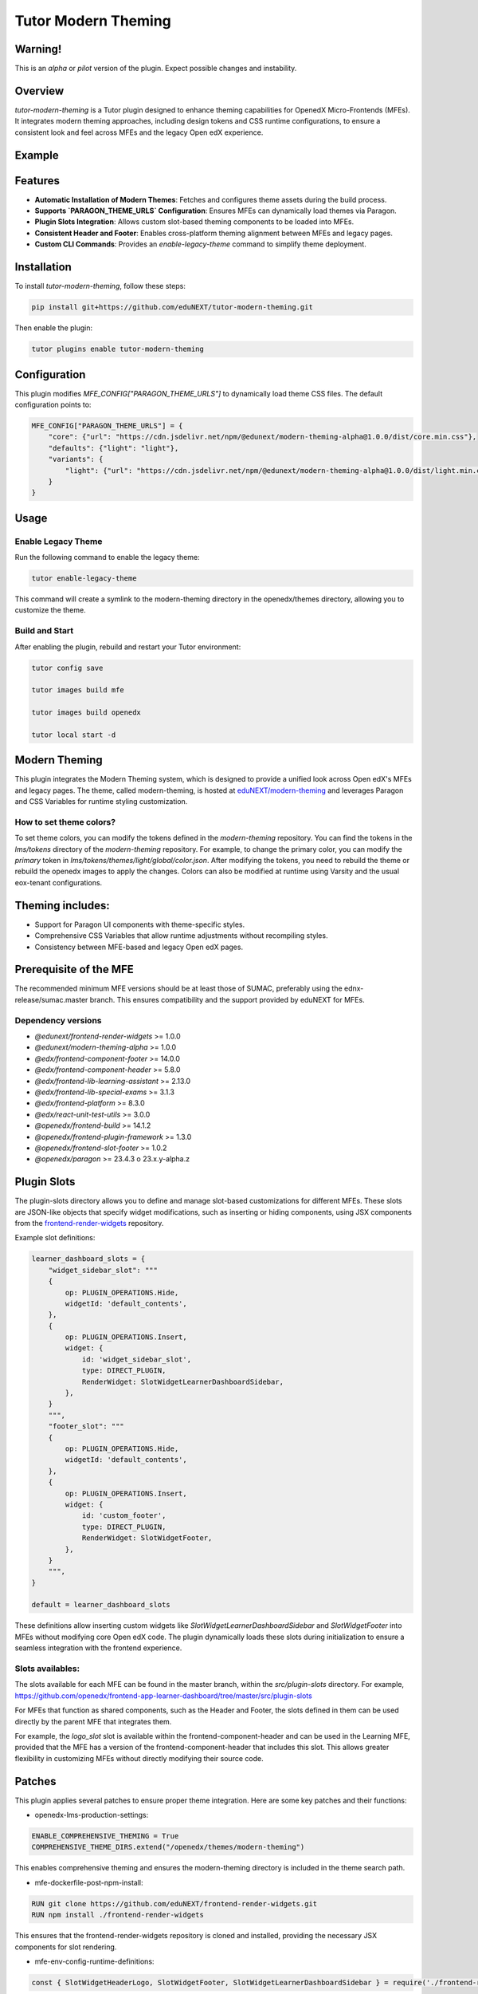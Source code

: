 Tutor Modern Theming
====================

Warning!
--------

This is an `alpha` or `pilot` version of the plugin. Expect possible changes and instability.

Overview
--------

`tutor-modern-theming` is a Tutor plugin designed to enhance theming capabilities for OpenedX Micro-Frontends (MFEs).
It integrates modern theming approaches, including design tokens and CSS runtime configurations, to ensure a consistent
look and feel across MFEs and the legacy Open edX experience.

Example
-------



Features
--------

- **Automatic Installation of Modern Themes**: Fetches and configures theme assets during the build process.
- **Supports `PARAGON_THEME_URLS` Configuration**: Ensures MFEs can dynamically load themes via Paragon.
- **Plugin Slots Integration**: Allows custom slot-based theming components to be loaded into MFEs.
- **Consistent Header and Footer**: Enables cross-platform theming alignment between MFEs and legacy pages.
- **Custom CLI Commands**: Provides an `enable-legacy-theme` command to simplify theme deployment.

Installation
------------

To install `tutor-modern-theming`, follow these steps:

.. code-block:: bash

    pip install git+https://github.com/eduNEXT/tutor-modern-theming.git

Then enable the plugin:

.. code-block:: bash

    tutor plugins enable tutor-modern-theming


Configuration
-------------

This plugin modifies `MFE_CONFIG["PARAGON_THEME_URLS"]` to dynamically load theme CSS files. The default configuration points to:

.. code-block:: json

    MFE_CONFIG["PARAGON_THEME_URLS"] = {
        "core": {"url": "https://cdn.jsdelivr.net/npm/@edunext/modern-theming-alpha@1.0.0/dist/core.min.css"},
        "defaults": {"light": "light"},
        "variants": {
            "light": {"url": "https://cdn.jsdelivr.net/npm/@edunext/modern-theming-alpha@1.0.0/dist/light.min.css"}
        }
    }


Usage
-----

Enable Legacy Theme
^^^^^^^^^^^^^^^^^^^

Run the following command to enable the legacy theme:

.. code-block:: bash

    tutor enable-legacy-theme

This command will create a symlink to the modern-theming directory in the openedx/themes directory, allowing you to customize the theme.

Build and Start
^^^^^^^^^^^^^^^

After enabling the plugin, rebuild and restart your Tutor environment:

.. code-block:: bash

    tutor config save

    tutor images build mfe

    tutor images build openedx

    tutor local start -d

Modern Theming
--------------

This plugin integrates the Modern Theming system, which is designed to provide a unified look across Open edX's MFEs and legacy pages.
The theme, called modern-theming, is hosted at `eduNEXT/modern-theming <https://github.com/eduNEXT/modern-theming/tree/main>`_ and leverages Paragon and CSS Variables for runtime styling customization.

How to set theme colors?
^^^^^^^^^^^^^^^^^^^^^^^^

To set theme colors, you can modify the tokens defined in the `modern-theming` repository.
You can find the tokens in the `lms/tokens` directory of the `modern-theming` repository.
For example, to change the primary color, you can modify the `primary` token in `lms/tokens/themes/light/global/color.json`.
After modifying the tokens, you need to rebuild the theme or rebuild the openedx images to apply the changes.
Colors can also be modified at runtime using Varsity and the usual eox-tenant configurations.

Theming includes:
-----------------

- Support for Paragon UI components with theme-specific styles.

- Comprehensive CSS Variables that allow runtime adjustments without recompiling styles.

- Consistency between MFE-based and legacy Open edX pages.

Prerequisite of the MFE
-----------------------

The recommended minimum MFE versions should be at least those of SUMAC, preferably using the ednx-release/sumac.master branch.
This ensures compatibility and the support provided by eduNEXT for MFEs.

Dependency versions
^^^^^^^^^^^^^^^^^^^
- `@edunext/frontend-render-widgets` >= 1.0.0
- `@edunext/modern-theming-alpha` >= 1.0.0
- `@edx/frontend-component-footer` >= 14.0.0
- `@edx/frontend-component-header` >= 5.8.0
- `@edx/frontend-lib-learning-assistant` >= 2.13.0
- `@edx/frontend-lib-special-exams` >= 3.1.3
- `@edx/frontend-platform` >= 8.3.0
- `@edx/react-unit-test-utils` >= 3.0.0
- `@openedx/frontend-build` >= 14.1.2
- `@openedx/frontend-plugin-framework` >= 1.3.0
- `@openedx/frontend-slot-footer` >= 1.0.2
- `@openedx/paragon` >= 23.4.3 o 23.x.y-alpha.z

Plugin Slots
------------

The plugin-slots directory allows you to define and manage slot-based customizations for different MFEs.
These slots are JSON-like objects that specify widget modifications, such as inserting or hiding components,
using JSX components from the `frontend-render-widgets <https://github.com/eduNEXT/frontend-render-widgets>`_ repository.

Example slot definitions:

.. code-block:: json

    learner_dashboard_slots = {
        "widget_sidebar_slot": """
        {
            op: PLUGIN_OPERATIONS.Hide,
            widgetId: 'default_contents',
        },
        {
            op: PLUGIN_OPERATIONS.Insert,
            widget: {
                id: 'widget_sidebar_slot',
                type: DIRECT_PLUGIN,
                RenderWidget: SlotWidgetLearnerDashboardSidebar,
            },
        }
        """,
        "footer_slot": """
        {
            op: PLUGIN_OPERATIONS.Hide,
            widgetId: 'default_contents',
        },
        {
            op: PLUGIN_OPERATIONS.Insert,
            widget: {
                id: 'custom_footer',
                type: DIRECT_PLUGIN,
                RenderWidget: SlotWidgetFooter,
            },
        }
        """,
    }

    default = learner_dashboard_slots

These definitions allow inserting custom widgets like `SlotWidgetLearnerDashboardSidebar` and `SlotWidgetFooter`
into MFEs without modifying core Open edX code. The plugin dynamically loads these slots during initialization to
ensure a seamless integration with the frontend experience.

Slots availables:
^^^^^^^^^^^^^^^^^

The slots available for each MFE can be found in the master branch, within the `src/plugin-slots` directory.
For example, https://github.com/openedx/frontend-app-learner-dashboard/tree/master/src/plugin-slots

For MFEs that function as shared components, such as the Header and Footer, the slots defined in them can
be used directly by the parent MFE that integrates them.

For example, the `logo_slot` slot is available within the frontend-component-header and can be used in the
Learning MFE, provided that the MFE has a version of the frontend-component-header that includes this slot.
This allows greater flexibility in customizing MFEs without directly modifying their source code.

Patches
-------

This plugin applies several patches to ensure proper theme integration. Here are some key patches and their functions:

- openedx-lms-production-settings:

.. code-block:: json

    ENABLE_COMPREHENSIVE_THEMING = True
    COMPREHENSIVE_THEME_DIRS.extend("/openedx/themes/modern-theming")

This enables comprehensive theming and ensures the modern-theming directory is included in the theme search path.

- mfe-dockerfile-post-npm-install:

.. code-block:: json

    RUN git clone https://github.com/eduNEXT/frontend-render-widgets.git
    RUN npm install ./frontend-render-widgets

This ensures that the frontend-render-widgets repository is cloned and installed, providing the necessary JSX components for slot rendering.

- mfe-env-config-runtime-definitions:

.. code-block:: js

    const { SlotWidgetHeaderLogo, SlotWidgetFooter, SlotWidgetLearnerDashboardSidebar } = require('./frontend-render-widgets/src');

This imports custom JSX components from frontend-render-widgets, making them available for use within MFEs.

- mfe-lms-production-settings & mfe-lms-development-settings:

.. code-block:: json

    MFE_CONFIG["PARAGON_THEME_URLS"] = {
        "core": {
            "url": "https://cdn.jsdelivr.net/npm/@edunext/modern-theming-alpha@1.0.0/dist/core.min.css"
        },
        "defaults": {
            "light": "light"
        },
        "variants": {
            "light": {
                "url": "https://cdn.jsdelivr.net/npm/@edunext/modern-theming-alpha@1.0.0/dist/light.min.css"
            }
        }
    }

These patches configure Paragon-based theming for both production and development environments.

Customization
-------------
You can customize the plugin in several ways:

- Modify theme sources by editing PARAGON_THEME_URLS in your Tutor configuration.

- Add additional theme variants by extending the plugin.py file.

- Define custom slots in plugin-slots/ to inject additional UI components into MFEs.

Contributing
------------

If you want to contribute:

- Fork the repository.

- Create a feature branch.

- Submit a pull request.

License
-------

This plugin is released under the MIT License.
